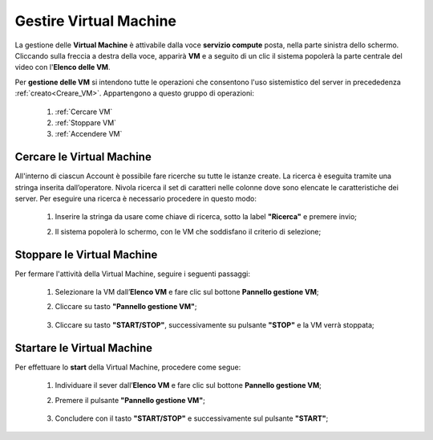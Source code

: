 .. _Gestire_VM:

**Gestire Virtual Machine**
***************************

La gestione delle **Virtual Machine** è attivabile dalla voce **servizio compute** posta,
nella parte sinistra dello schermo. Cliccando sulla freccia
a destra della voce, apparirà  **VM** e a seguito di un clic il sistema popolerà la
parte centrale del video con l'**Elenco delle VM**.

Per **gestione delle VM** si intendono tutte le operazioni che consentono l'uso
sistemistico del server in precededenza :ref:`creato<Creare_VM>`.
Appartengono a questo gruppo di operazioni:

    1. :ref:`Cercare VM`
    2. :ref:`Stoppare VM`
    3. :ref:`Accendere VM`




.. _Cercare VM:

**Cercare le Virtual Machine**
==============================

All'interno di ciascun Account è possibile fare ricerche su tutte le istanze create.
La ricerca è eseguita tramite una stringa inserita dall’operatore.
Nivola ricerca il set di caratteri nelle colonne dove sono elencate
le caratteristiche dei server.
Per eseguire una ricerca è necessario procedere in questo modo:

    1. Inserire la stringa da usare come chiave di ricerca, sotto la label **"Ricerca"** e premere invio;

       .. image:: img/VM_Elenco.png

    2. Il sistema popolerà lo schermo, con le VM che soddisfano il criterio di selezione;

      .. image:: img/VM_Selezionate.png


.. _Stoppare VM:

**Stoppare le Virtual Machine**
===============================
Per fermare l'attività della Virtual Machine, seguire i seguenti passaggi:

    1. Selezionare la VM dall’**Elenco VM** e fare clic sul bottone **Pannello gestione VM**;

       .. image:: img/Ricerca_VM.png

    2. Cliccare su tasto **"Pannello gestione VM"**;

      .. image:: img/VM_Pannello_controllo.png

    3. Cliccare su tasto **"START/STOP"**, successivamente su pulsante **"STOP"** e la VM verrà stoppata;

      .. image:: img/VM_stop.png


.. _Accendere VM:


**Startare le Virtual Machine**
===============================

Per effettuare lo **start** della Virtual Machine, procedere come segue:

    1. Individuare il sever dall’**Elenco VM** e fare clic sul bottone **Pannello gestione VM**;

       .. image:: img/Ricerca_VM.png

    2. Premere il pulsante **"Pannello gestione VM"**;

      .. image:: img/VM_Pannello_controllo.png

    3. Concludere con il tasto **"START/STOP"** e successivamente sul pulsante **"START"**;

      .. image:: img/VM_start.png





